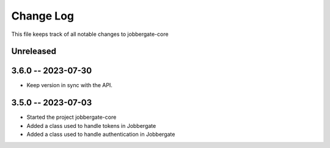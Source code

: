 ============
 Change Log
============

This file keeps track of all notable changes to jobbergate-core

Unreleased
----------

3.6.0 -- 2023-07-30
-------------------
- Keep version in sync with the API.

3.5.0 -- 2023-07-03
-------------------
- Started the project jobbergate-core
- Added a class used to handle tokens in Jobbergate
- Added a class used to handle authentication in Jobbergate
